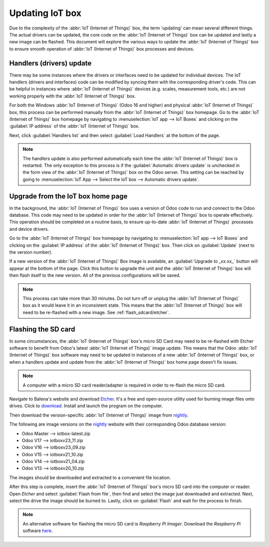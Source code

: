 ================
Updating IoT box
================

Due to the complexity of the :abbr:`IoT (Internet of Things)` box, the term 'updating' can mean
several different things. The actual drivers can be updated, the core code on the :abbr:`IoT
(Internet of Things)` box can be updated and lastly a new image can be flashed. This document will
explore the various ways to update the :abbr:`IoT (Internet of Things)` box to ensure smooth
operation of :abbr:`IoT (Internet of Things)` box processes and devices.

Handlers (drivers) update
=========================

There may be some instances where the drivers or interfaces need to be updated for individual
devices. The IoT handlers (drivers and interfaces) code can be modified by syncing them with the
corresponding driver's code. This can be helpful in instances where :abbr:`IoT (Internet of Things)`
devices (e.g. scales, measurement tools, etc.) are not working properly with the :abbr:`IoT
(Internet of Things)` box.

For both the Windows :abbr:`IoT (Internet of Things)` (Odoo 16 and higher) and physical :abbr:`IoT
(Internet of Things)` box, this process can be performed manually from the :abbr:`IoT (Internet of
Things)` box homepage. Go to the :abbr:`IoT (Internet of Things)` box homepage by navigating to
:menuselection:`IoT app --> IoT Boxes` and clicking on the :guilabel:`IP address` of the :abbr:`IoT
(Internet of Things)` box.

Next, click :guilabel:`Handlers list` and then select :guilabel:`Load Handlers` at the bottom of the
page.

.. image:: flash_sdcard/load-handlers.png
   :align: center
   :alt: Handlers list on an IoT box with the load handlers button highlighted.

.. note::
   The handlers update is also performed automatically each time the :abbr:`IoT (Internet of
   Things)` box is restarted. The only exception to this process is if the :guilabel:`Automatic
   drivers update` is unchecked in the form view of the :abbr:`IoT (Internet of Things)` box on the
   Odoo server. This setting can be reached by going to :menuselection:`IoT App --> Select the IoT
   box --> Automatic drivers update`.

Upgrade from the IoT box home page
==================================

In the background, the :abbr:`IoT (Internet of Things)` box uses a version of Odoo code to run and
connect to the Odoo database. This code may need to be updated in order for the :abbr:`IoT (Internet
of Things)` box to operate effectively. This operation should be completed on a routine basis, to
ensure up-to-date :abbr:`IoT (Internet of Things)` processes and device drivers.

Go to the :abbr:`IoT (Internet of Things)` box homepage by navigating to :menuselection:`IoT app -->
IoT Boxes` and clicking on the :guilabel:`IP address` of the :abbr:`IoT (Internet of Things)` box.
Then click on :guilabel:`Update` (next to the version number).

If a new version of the :abbr:`IoT (Internet of Things)` Box image is available, an
:guilabel:`Upgrade to _xx.xx_` button will appear at the bottom of the page. Click this button to
upgrade the unit and the :abbr:`IoT (Internet of Things)` box will then flash itself to the new
version. All of the previous configurations will be saved.

.. note::
   This process can take more than 30 minutes. Do not turn off or unplug the :abbr:`IoT (Internet of
   Things)` box as it would leave it in an inconsistent state. This means that the :abbr:`IoT
   (Internet of Things)` box will need to be re-flashed with a new image. See
   :ref:`flash_sdcard/etcher`.

.. image:: flash_sdcard/flash-upgrade.png
   :align: center
   :alt: IoT box software upgrade in the IoT Box Home Page.

.. _flash_sdcard/etcher:

Flashing the SD card
====================

In some circumstances, the :abbr:`IoT (Internet of Things)` box's micro SD Card may need to be
re-flashed with Etcher software to benefit from Odoo's latest :abbr:`IoT (Internet of Things)` image
update. This means that the Odoo :abbr:`IoT (Internet of Things)` box software may need to be
updated in instances of a new :abbr:`IoT (Internet of Things)` box, or when a handlers update and
update from the :abbr:`IoT (Internet of Things)` box home page doesn't fix issues.

.. note::
   A computer with a micro SD card reader/adapter is required in order to re-flash the micro SD
   card.

Navigate to Balena's website and download `Etcher <https://www.balena.io/>`_. It's a free and
open-source utility used for burning image files onto drives. Click to `download
<https://www.balena.io/etcher#download-etcher>`_. Install and launch the program on the computer.

Then download the version-specific :abbr:`IoT (Internet of Things)` image from `nightly
<http://nightly.odoo.com/master/iotbox/>`_.

The following are image versions on the `nightly <http://nightly.odoo.com/master/iotbox/>`_ website
with their corresponding Odoo database version:

- Odoo Master --> iotbox-latest.zip
- Odoo V17 --> iotboxv23_11.zip
- Odoo V16 --> iotboxv23_09.zip
- Odoo V15 --> iotboxv21_10.zip
- Odoo V14 --> iotboxv21_04.zip
- Odoo V13 --> iotboxv20_10.zip

The images should be downloaded and extracted to a convenient file location.

After this step is complete, insert the :abbr:`IoT (Internet of Things)` box's micro SD card into
the computer or reader. Open *Etcher* and select :guilabel:`Flash from file`, then find and select
the image just downloaded and extracted. Next, select the drive the image should be burned to.
Lastly, click on :guilabel:`Flash` and wait for the process to finish.

.. image:: flash_sdcard/etcher-app.png
   :align: center
   :alt: Balena's Etcher software dashboard.

.. note::
   An alternative software for flashing the micro SD card is *Raspberry Pi Imager*. Download the
   *Raspberry Pi* software `here <https://www.raspberrypi.com/software/>`_.
